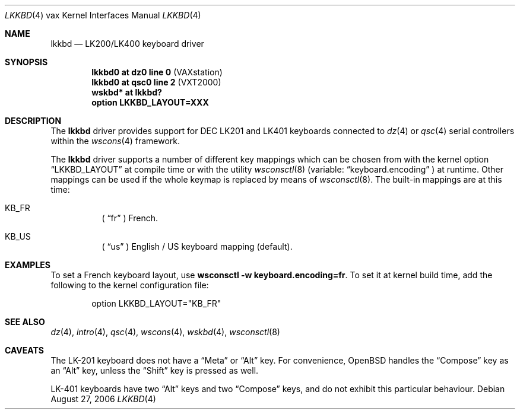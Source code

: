 .\"     $OpenBSD: src/share/man/man4/man4.vax/lkkbd.4,v 1.7 2006/08/27 17:32:58 miod Exp $
.\"
.\" Copyright (c) 2003 Jason L. Wright (jason@thought.net)
.\" All rights reserved.
.\"
.\" Redistribution and use in source and binary forms, with or without
.\" modification, are permitted provided that the following conditions
.\" are met:
.\" 1. Redistributions of source code must retain the above copyright
.\"    notice, this list of conditions and the following disclaimer.
.\" 2. Redistributions in binary form must reproduce the above copyright
.\"    notice, this list of conditions and the following disclaimer in the
.\"    documentation and/or other materials provided with the distribution.
.\"
.\" THIS SOFTWARE IS PROVIDED BY THE AUTHOR ``AS IS'' AND ANY EXPRESS OR
.\" IMPLIED WARRANTIES, INCLUDING, BUT NOT LIMITED TO, THE IMPLIED
.\" WARRANTIES OF MERCHANTABILITY AND FITNESS FOR A PARTICULAR PURPOSE ARE
.\" DISCLAIMED.  IN NO EVENT SHALL THE AUTHOR BE LIABLE FOR ANY DIRECT,
.\" INDIRECT, INCIDENTAL, SPECIAL, EXEMPLARY, OR CONSEQUENTIAL DAMAGES
.\" (INCLUDING, BUT NOT LIMITED TO, PROCUREMENT OF SUBSTITUTE GOODS OR
.\" SERVICES; LOSS OF USE, DATA, OR PROFITS; OR BUSINESS INTERRUPTION)
.\" HOWEVER CAUSED AND ON ANY THEORY OF LIABILITY, WHETHER IN CONTRACT,
.\" STRICT LIABILITY, OR TORT (INCLUDING NEGLIGENCE OR OTHERWISE) ARISING IN
.\" ANY WAY OUT OF THE USE OF THIS SOFTWARE, EVEN IF ADVISED OF THE
.\" POSSIBILITY OF SUCH DAMAGE.
.\"
.\" Copyright (c) 1999
.\" 	Matthias Drochner.  All rights reserved.
.\"
.\" Redistribution and use in source and binary forms, with or without
.\" modification, are permitted provided that the following conditions
.\" are met:
.\" 1. Redistributions of source code must retain the above copyright
.\"    notice, this list of conditions and the following disclaimer.
.\" 2. Redistributions in binary form must reproduce the above copyright
.\"    notice, this list of conditions and the following disclaimer in the
.\"    documentation and/or other materials provided with the distribution.
.\"
.\" THIS SOFTWARE IS PROVIDED BY THE AUTHOR AND CONTRIBUTORS ``AS IS'' AND
.\" ANY EXPRESS OR IMPLIED WARRANTIES, INCLUDING, BUT NOT LIMITED TO, THE
.\" IMPLIED WARRANTIES OF MERCHANTABILITY AND FITNESS FOR A PARTICULAR PURPOSE
.\" ARE DISCLAIMED.  IN NO EVENT SHALL THE AUTHOR OR CONTRIBUTORS BE LIABLE
.\" FOR ANY DIRECT, INDIRECT, INCIDENTAL, SPECIAL, EXEMPLARY, OR CONSEQUENTIAL
.\" DAMAGES (INCLUDING, BUT NOT LIMITED TO, PROCUREMENT OF SUBSTITUTE GOODS
.\" OR SERVICES; LOSS OF USE, DATA, OR PROFITS; OR BUSINESS INTERRUPTION)
.\" HOWEVER CAUSED AND ON ANY THEORY OF LIABILITY, WHETHER IN CONTRACT, STRICT
.\" LIABILITY, OR TORT (INCLUDING NEGLIGENCE OR OTHERWISE) ARISING IN ANY WAY
.\" OUT OF THE USE OF THIS SOFTWARE, EVEN IF ADVISED OF THE POSSIBILITY OF
.\" SUCH DAMAGE.
.\"
.Dd August 27, 2006
.Dt LKKBD 4 vax
.Os
.Sh NAME
.Nm lkkbd
.Nd LK200/LK400 keyboard driver
.Sh SYNOPSIS
.Cd "lkkbd0 at dz0 line 0 " Pq "VAXstation"
.Cd "lkkbd0 at qsc0 line 2" Pq "VXT2000"
.Cd "wskbd* at lkkbd?"
.Cd "option LKKBD_LAYOUT=XXX"
.Sh DESCRIPTION
The
.Nm
driver provides support for DEC LK201 and LK401 keyboards connected to
.Xr dz 4
or
.Xr qsc 4
serial controllers within the
.Xr wscons 4
framework.
.Pp
The
.Nm
driver supports a number of different key mappings which
can be chosen from with the kernel option
.Dq LKKBD_LAYOUT
at compile time or with the utility
.Xr wsconsctl 8
(variable:
.Dq keyboard.encoding
) at runtime.
Other mappings can be used if the whole keymap is replaced by means of
.Xr wsconsctl 8 .
The built-in mappings are at this time:
.Bl -hang
.\" .It KB_BE
.\" (
.\" .Dq be
.\" ) Belgium French.
.\" .It KB_CF
.\" (
.\" .Dq cf
.\" ) Canadian French.
.\" .It KB_DE
.\" (
.\" .Dq de
.\" ) German with
.\" .Dq dead accents .
.\" .It KB_DK
.\" (
.\" .Dq dk
.\" ) Danish with
.\" .Dq dead accents .
.\" .It KB_ES
.\" (
.\" .Dq es
.\" ) Spanish.
.It KB_FR
(
.Dq fr
) French.
.\" .It KB_IT
.\" (
.\" .Dq it
.\" ) Italian.
.\" .It KB_NO
.\" (
.\" .Dq no
.\" ) Norwegian with
.\" .Dq dead accents .
.\" .It KB_PT
.\" (
.\" .Dq pt
.\" ) Portuguese.
.\" .It KB_SF
.\" (
.\" .Dq sf
.\" ) Swiss French with
.\" .Dq dead accents .
.\" .It KB_SG
.\" (
.\" .Dq sg
.\" ) Swiss German with
.\" .Dq dead accents .
.\" .It KB_SV
.\" (
.\" .Dq sv
.\" ) Swedish with
.\" .Dq dead accents .
.\" .It KB_UK
.\" (
.\" .Dq uk
.\" ) British.
.It KB_US
(
.Dq us
) English / US keyboard mapping (default).
.El
.Pp
.\" The KB_DE, KB_DK, KB_NO, KB_SF, KB_SG and KB_SV mappings can be used in
.\" the KB_NODEAD (
.\" .Dq .nodead
.\" ) variant.
.\" This switches off the
.\" .Dq dead accents .
.Sh EXAMPLES
To set a French keyboard layout, use
.Ic wsconsctl -w keyboard.encoding=fr .
To set it at kernel build time, add
the following to the kernel configuration file:
.Bd -literal -offset indent
option LKKBD_LAYOUT="KB_FR"
.Ed
.Sh SEE ALSO
.Xr dz 4 ,
.Xr intro 4 ,
.Xr qsc 4 ,
.Xr wscons 4 ,
.Xr wskbd 4 ,
.Xr wsconsctl 8
.Sh CAVEATS
The LK-201 keyboard does not have a
.Dq Meta
or
.Dq Alt
key.
For convenience,
.Ox
handles the
.Dq Compose
key as an
.Dq Alt
key, unless the
.Dq Shift
key is pressed as well.
.Pp
LK-401 keyboards have two
.Dq Alt
keys and two
.Dq Compose
keys, and do not exhibit this particular behaviour.
